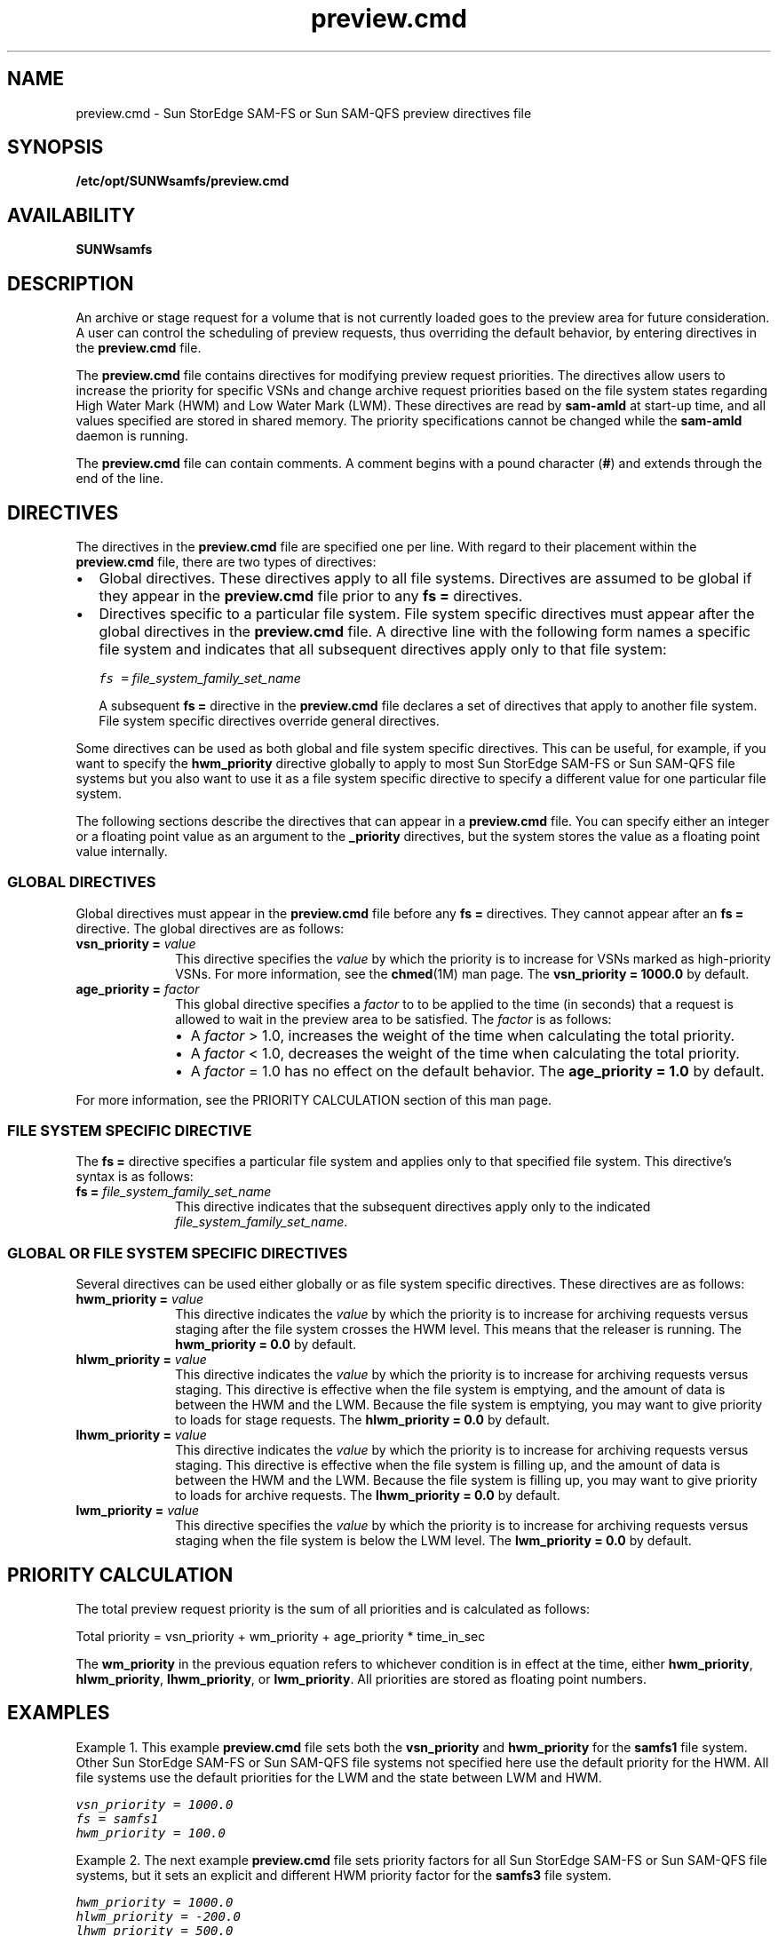 .\" $Revision: 1.20 $
.ds ]W Sun Microsystems
.\" SAM-QFS_notice_begin
.\"
.\" CDDL HEADER START
.\"
.\" The contents of this file are subject to the terms of the
.\" Common Development and Distribution License (the "License").
.\" You may not use this file except in compliance with the License.
.\"
.\" You can obtain a copy of the license at pkg/OPENSOLARIS.LICENSE
.\" or http://www.opensolaris.org/os/licensing.
.\" See the License for the specific language governing permissions
.\" and limitations under the License.
.\"
.\" When distributing Covered Code, include this CDDL HEADER in each
.\" file and include the License file at pkg/OPENSOLARIS.LICENSE.
.\" If applicable, add the following below this CDDL HEADER, with the
.\" fields enclosed by brackets "[]" replaced with your own identifying
.\" information: Portions Copyright [yyyy] [name of copyright owner]
.\"
.\" CDDL HEADER END
.\"
.\" Copyright 2009 Sun Microsystems, Inc.  All rights reserved.
.\" Use is subject to license terms.
.\"
.\" SAM-QFS_notice_end
.na
.nh
.TH preview.cmd 4 "03 Dec 2001"
.SH NAME
preview.cmd \- Sun StorEdge \%SAM-FS or Sun \%SAM-QFS preview directives file
.SH SYNOPSIS
\fB/etc/opt/SUNWsamfs/preview.cmd\fR
.SH AVAILABILITY
\fBSUNWsamfs\fR
.SH DESCRIPTION
An archive or stage request for a volume that is not currently loaded
goes to the preview area for future consideration.
A user can control the scheduling of preview requests, thus overriding
the default behavior, by entering directives in
the \fBpreview.cmd\fR file.
.PP
The \fBpreview.cmd\fR file contains directives for
modifying preview request priorities.
The directives allow users to increase the priority for specific VSNs 
and change archive request priorities based on the file system 
states regarding High Water Mark (HWM) and Low Water Mark (LWM).
These directives are read by \fBsam-amld\fR at start-up time,
and all values specified are stored in shared memory.
The priority specifications cannot
be changed while the \fBsam-amld\fR daemon
is running.
.PP
The \fBpreview.cmd\fR file can contain comments.
A comment begins with a pound character (\fB#\fR) and extends
through the end of the line.
.SH DIRECTIVES
The directives in the \fBpreview.cmd\fR file are specified one per line.
With regard to their placement within the \fBpreview.cmd\fR file,
there are two types of directives:
.TP 2
\(bu
Global directives.
These directives apply to all file systems.
Directives are assumed to be global if they appear in
the \fBpreview.cmd\fR file prior to any \fBfs =\fR directives.
.TP
\(bu
Directives specific to a particular file system.
File system specific directives must appear after the global directives
in the \fBpreview.cmd\fR file.
A directive line with the following form names a specific file system
and indicates that all subsequent directives apply only to that
file system:
.sp
.ft CO
fs = \fIfile_system_family_set_name\fR
.ft
.PP
.RS 2
A subsequent \fBfs =\fR directive in the \fBpreview.cmd\fR file
declares a set of directives that apply to another file system.
File system specific directives override general directives.
.RE
.PP
Some directives can be used as both global and file system
specific directives.  This can be useful, for example, if you
want to specify the \fBhwm_priority\fR directive globally to
apply to most Sun StorEdge \%SAM-FS or Sun \%SAM-QFS file systems
but you also want to use it as a file system specific directive
to specify a different value for one particular file system.
.PP
The following sections describe the directives that can appear in
a \fBpreview.cmd\fR file.  You can specify either an integer or a
floating point value as an argument to the \fB_priority\fR
directives, but the system stores the value as a
floating point value internally.
.SS GLOBAL DIRECTIVES
Global directives must appear in the \fBpreview.cmd\fR file before
any \fBfs =\fR directives.  They cannot appear after an \fBfs =\fR
directive.  The global directives are as follows:
.TP 10
\fBvsn_priority = \fIvalue\fR
This directive specifies
the \fIvalue\fR by which the priority is to increase
for VSNs marked as high-priority VSNs.
For more information, see the \fBchmed\fR(1M) man page.
The \fBvsn_priority = 1000.0\fR by default.
.TP
\fBage_priority = \fIfactor\fR
This global directive specifies a \fIfactor\fR to
to be applied to the time (in seconds) that a request is allowed to wait
in the preview area to be satisfied.  The \fIfactor\fR is as follows:
.RS 10
.TP 2
\(bu
A \fIfactor\fR > 1.0, increases the weight of the time when
calculating the total priority.
.TP
\(bu
A \fIfactor\fR < 1.0, decreases the weight of the time when
calculating the total priority.
.TP 2
\(bu
A \fIfactor\fR = 1.0 has no effect on the default behavior.
The \fBage_priority = 1.0\fR by default.
.RE
.sp
For more information,
see the PRIORITY CALCULATION section of
this man page.
.SS FILE SYSTEM SPECIFIC DIRECTIVE
The \fBfs =\fR directive specifies a particular file system and applies
only to that specified file system.
This directive's syntax is as follows:
.TP 10
\fBfs = \fIfile_system_family_set_name\fR
This directive indicates that the subsequent directives apply only
to the indicated \fIfile_system_family_set_name\fR.
.SS GLOBAL OR FILE SYSTEM SPECIFIC DIRECTIVES
Several directives can be used either globally or as file system
specific directives.  These directives are as follows:
.TP 10
\fBhwm_priority = \fIvalue\fR
This directive indicates the \fIvalue\fP 
by which the priority is to
increase for archiving requests versus staging after the file
system crosses the HWM level.
This means that the releaser is running.
The \fBhwm_priority = 0.0\fR by default.
.TP
\fBhlwm_priority = \fIvalue\fR
This directive indicates the \fIvalue\fR
by which the priority is to increase for archiving requests
versus staging.  This directive is effective when the file system
is emptying, and the amount of data is between the
HWM and the LWM.
Because the file system is emptying, you may want to give priority
to loads for stage requests.
The \fBhlwm_priority = 0.0\fR by default.
.TP
\fBlhwm_priority = \fIvalue\fR
This directive indicates the \fIvalue\fR
by which the priority is to
increase for archiving requests versus staging.
This directive is effective when the file system is
filling up, and the amount of data is between the HWM and
the LWM.
Because the file system is filling up, you may want to give priority
to loads for archive requests.
The \fBlhwm_priority = 0.0\fR by default.
.TP 10
\fBlwm_priority = \fIvalue\fR
This directive specifies the \fIvalue\fR 
by which the priority is to increase for archiving requests versus
staging when the file system is below the LWM level.
The \fBlwm_priority = 0.0\fR by default.
.SH PRIORITY CALCULATION
The total preview request priority is the sum of all
priorities and is calculated as follows:
.PP
Total priority = vsn_priority + wm_priority + age_priority * time_in_sec
.PP
The \fBwm_priority\fR in the previous equation refers to whichever
condition is in effect at the time, either \fBhwm_priority\fR,
\fBhlwm_priority\fR, \fBlhwm_priority\fR, or \fBlwm_priority\fR.
All priorities are stored as floating point numbers.
.SH EXAMPLES
Example 1.  This example \fBpreview.cmd\fR file sets
both the \fBvsn_priority\fR
and \fBhwm_priority\fR for
the \fBsamfs1\fR file system.  Other Sun StorEdge \%SAM-FS or
Sun \%SAM-QFS file systems 
not specified here use the default priority for the HWM.
All file systems use the default priorities for the LWM and the state
between LWM and HWM.
.PP
.ft CO
.nf
vsn_priority = 1000.0
fs = samfs1
hwm_priority = 100.0
.fi
.ft
.PP
Example 2.  The next example \fBpreview.cmd\fR file
sets priority factors for all Sun StorEdge \%SAM-FS
or Sun \%SAM-QFS file systems,
but it sets an explicit and different HWM priority factor for
the \fBsamfs3\fR file system.
.PP
.ft CO
.nf
hwm_priority = 1000.0
hlwm_priority = -200.0
lhwm_priority = 500.0
fs = samfs3
hwm_priority = 200.0
.ft
.fi
.SH SEE ALSO 
\fBchmed\fR(1M),
\fBsam-amld\fR(1M).
